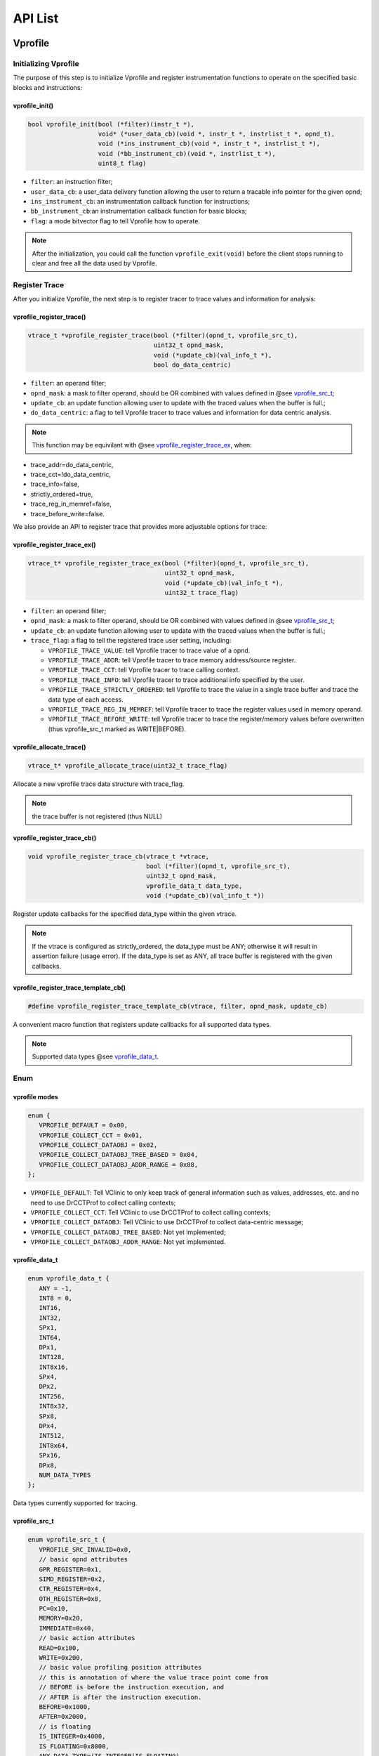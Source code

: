 ******************
API List
******************

======================
Vprofile
======================

^^^^^^^^^^^^^^^^^^^^^^^^^^^^^^^^^^^^^
Initializing Vprofile
^^^^^^^^^^^^^^^^^^^^^^^^^^^^^^^^^^^^^

The purpose of this step is to initialize Vprofile and register instrumentation functions to operate on the specified basic blocks and instructions:

-------------------
vprofile_init()
-------------------

.. code-block:: c++

   bool vprofile_init(bool (*filter)(instr_t *),
                      void* (*user_data_cb)(void *, instr_t *, instrlist_t *, opnd_t),
                      void (*ins_instrument_cb)(void *, instr_t *, instrlist_t *),
                      void (*bb_instrument_cb)(void *, instrlist_t *),
                      uint8_t flag)


- ``filter``: an instruction filter;

- ``user_data_cb``: a user_data delivery function allowing the user to return a tracable info pointer for the given opnd;

- ``ins_instrument_cb``: an instrumentation callback function for instructions;

- ``bb_instrument_cb``:an instrumentation callback function for basic blocks;

- ``flag``: a mode bitvector flag to tell Vprofile how to operate.

.. note::

   After the initialization, you could call the function ``vprofile_exit(void)`` before the client stops running to clear and free all the data used by Vprofile.

^^^^^^^^^^^^^^^^^^^^^^^^^^^^^^^^^^^^^
Register Trace
^^^^^^^^^^^^^^^^^^^^^^^^^^^^^^^^^^^^^

After you initialize Vprofile, the next step is to register tracer to trace values and information for analysis:

-------------------
vprofile_register_trace()
-------------------

.. code-block:: c++

   vtrace_t *vprofile_register_trace(bool (*filter)(opnd_t, vprofile_src_t),
                                     uint32_t opnd_mask,
                                     void (*update_cb)(val_info_t *),
                                     bool do_data_centric)


- ``filter``: an operand filter;

- ``opnd_mask``: a mask to filter operand, should be OR combined with values defined in @see `vprofile_src_t <https://vclinic.readthedocs.io/en/latest/api.html#vprofile-src-t>`_;

- ``update_cb``: an update function allowing user to update with the traced values when the buffer is full.;

- ``do_data_centric``: a flag to tell Vprofile tracer to trace values and information for data centric analysis.

.. note::

   This function may be equivilant with @see `vprofile_register_trace_ex <https://vclinic.readthedocs.io/en/latest/api.html#vprofile-register-trace-ex>`_, when:

- trace_addr=do_data_centric,

- trace_cct=!do_data_centric,

- trace_info=false,

- strictly_ordered=true,

- trace_reg_in_memref=false,

- trace_before_write=false.

We also provide an API to register trace that provides more adjustable options for trace:

--------------------------------------
vprofile_register_trace_ex()
--------------------------------------

.. code-block:: c++

   vtrace_t* vprofile_register_trace_ex(bool (*filter)(opnd_t, vprofile_src_t),
                                        uint32_t opnd_mask,
                                        void (*update_cb)(val_info_t *),
                                        uint32_t trace_flag)

- ``filter``: an operand filter;
- ``opnd_mask``: a mask to filter operand, should be OR combined with values defined in @see `vprofile_src_t <https://vclinic.readthedocs.io/en/latest/api.html#vprofile-src-t>`_;
- ``update_cb``: an update function allowing user to update with the traced values when the buffer is full.;
- ``trace_flag``: a flag to tell the registered trace user setting, including:

  - ``VPROFILE_TRACE_VALUE``: tell Vprofile tracer to trace value of a opnd.
  - ``VPROFILE_TRACE_ADDR``: tell Vprofile tracer to trace memory address/source register.
  - ``VPROFILE_TRACE_CCT``: tell Vprofile tracer to trace calling context.
  - ``VPROFILE_TRACE_INFO``: tell Vprofile tracer to trace additional info specified by the user.
  - ``VPROFILE_TRACE_STRICTLY_ORDERED``: tell Vprofile to trace the value in a single trace buffer and trace the data type of each access.
  - ``VPROFILE_TRACE_REG_IN_MEMREF``: tell Vprofile tracer to trace the register values used in memory operand.
  - ``VPROFILE_TRACE_BEFORE_WRITE``: tell Vprofile tracer to trace the register/memory values before overwritten (thus vprofile_src_t marked as WRITE|BEFORE).
  
--------------------------------------
vprofile_allocate_trace()
--------------------------------------

.. code-block:: c++

   vtrace_t* vprofile_allocate_trace(uint32_t trace_flag)
   
Allocate a new vprofile trace data structure with trace_flag.

.. note::

   the trace buffer is not registered (thus NULL)

--------------------------------------
vprofile_register_trace_cb()
--------------------------------------

.. code-block:: c++

   void vprofile_register_trace_cb(vtrace_t *vtrace, 
                                   bool (*filter)(opnd_t, vprofile_src_t),
                                   uint32_t opnd_mask, 
                                   vprofile_data_t data_type,
                                   void (*update_cb)(val_info_t *))
   
Register update callbacks for the specified data_type within the given vtrace.

.. note::

   If the vtrace is configured as strictly_ordered, the data_type must be ANY; otherwise it will result in assertion failure (usage error).
   If the data_type is set as ANY, all trace buffer is registered with the given callbacks.
   
--------------------------------------
vprofile_register_trace_template_cb()
--------------------------------------

.. code-block:: c++

   #define vprofile_register_trace_template_cb(vtrace, filter, opnd_mask, update_cb)
   
A convenient macro function that registers update callbacks for all supported data types.

.. note::

   Supported data types @see `vprofile_data_t <https://vclinic.readthedocs.io/en/latest/api.html#vprofile-data-t>`_.

^^^^^^^^^^^^^^^^^^^^^^^^^^^^^^^^^^^^^
Enum
^^^^^^^^^^^^^^^^^^^^^^^^^^^^^^^^^^^^^

--------------------------------------
vprofile modes
--------------------------------------

.. code-block:: c++

   enum {
      VPROFILE_DEFAULT = 0x00,
      VPROFILE_COLLECT_CCT = 0x01,
      VPROFILE_COLLECT_DATAOBJ = 0x02,
      VPROFILE_COLLECT_DATAOBJ_TREE_BASED = 0x04,
      VPROFILE_COLLECT_DATAOBJ_ADDR_RANGE = 0x08,
   };

- ``VPROFILE_DEFAULT``: Tell VClinic to only keep track of general information such as values, addresses, etc. and no need to use DrCCTProf to collect calling contexts;
- ``VPROFILE_COLLECT_CCT``: Tell VClinic to use DrCCTProf to collect calling contexts;
- ``VPROFILE_COLLECT_DATAOBJ``: Tell VClinic to use DrCCTProf to collect data-centric message;
- ``VPROFILE_COLLECT_DATAOBJ_TREE_BASED``: Not yet implemented;
- ``VPROFILE_COLLECT_DATAOBJ_ADDR_RANGE``: Not yet implemented.

--------------------------------------
vprofile_data_t
--------------------------------------

.. code-block:: c++

   enum vprofile_data_t {
      ANY = -1,
      INT8 = 0,
      INT16,
      INT32,
      SPx1,
      INT64,
      DPx1,
      INT128,
      INT8x16,
      SPx4,
      DPx2,
      INT256,
      INT8x32,
      SPx8,
      DPx4,
      INT512,
      INT8x64,
      SPx16,
      DPx8,
      NUM_DATA_TYPES
   };

Data types currently supported for tracing.

--------------------------------------
vprofile_src_t
--------------------------------------

.. code-block:: c++

   enum vprofile_src_t {
      VPROFILE_SRC_INVALID=0x0,
      // basic opnd attributes
      GPR_REGISTER=0x1,
      SIMD_REGISTER=0x2,
      CTR_REGISTER=0x4,
      OTH_REGISTER=0x8,
      PC=0x10,
      MEMORY=0x20,
      IMMEDIATE=0x40,
      // basic action attributes
      READ=0x100,
      WRITE=0x200,
      // basic value profiling position attributes
      // this is annotation of where the value trace point come from
      // BEFORE is before the instruction execution, and
      // AFTER is after the instruction execution.
      BEFORE=0x1000,
      AFTER=0x2000,
      // is floating
      IS_INTEGER=0x4000,
      IS_FLOATING=0x8000,
      ANY_DATA_TYPE=(IS_INTEGER|IS_FLOATING),
      // derived attributes
      REGISTER=(GPR_REGISTER|SIMD_REGISTER|CTR_REGISTER|OTH_REGISTER),
      REGISTER_READ=(REGISTER|READ|BEFORE),
      REGISTER_WRITE=(REGISTER|WRITE|AFTER),
      REGISTER_BEFORE_WRITE=(REGISTER|WRITE|BEFORE),
      PC_READ=(PC|READ|BEFORE),
      PC_WRITE=(PC|WRITE|AFTER),
      PC_BEFORE_WRITE=(PC|WRITE|BEFORE),
      MEMORY_READ=(MEMORY|READ|BEFORE),
      MEMORY_WRITE=(MEMORY|WRITE|BEFORE),
      MEMORY_BEFORE_WRITE=(REGISTER|WRITE|BEFORE)
   };

Attributes used to describe operands. The targeted operand can be customized by combining different attributes.

--------------------------------------
Trace Flags
--------------------------------------

.. code-block:: c++

   enum {
      VPROFILE_TRACE_INVALID=0x0,
      VPROFILE_TRACE_VALUE=0x1,
      VPROFILE_TRACE_ADDR=0x2,
      VPROFILE_TRACE_CCT=0x4,
      VPROFILE_TRACE_INFO=0x8,
      VPROFILE_TRACE_STRICTLY_ORDERED=0x10,
      VPROFILE_TRACE_REG_IN_MEMREF=0x20,
      VPROFILE_TRACE_BEFORE_WRITE=0x40,
      // DEFAULT
      VPROFILE_TRACE_DEFAULT=VPROFILE_TRACE_VALUE,
      // valid combinations
      VPROFILE_TRACE_VAL_CCT_ADDR_INFO = 
         VPROFILE_TRACE_VALUE | VPROFILE_TRACE_CCT | VPROFILE_TRACE_ADDR | VPROFILE_TRACE_INFO,
      VPROFILE_TRACE_VAL_CCT_ADDR = 
         VPROFILE_TRACE_VALUE | VPROFILE_TRACE_CCT | VPROFILE_TRACE_ADDR,
      VPROFILE_TRACE_VAL_CCT_INFO = 
         VPROFILE_TRACE_VALUE | VPROFILE_TRACE_CCT | VPROFILE_TRACE_INFO,
      VPROFILE_TRACE_VAL_CCT =
         VPROFILE_TRACE_VALUE | VPROFILE_TRACE_CCT,
      VPROFILE_TRACE_VAL_ADDR_INFO = 
         VPROFILE_TRACE_VALUE | VPROFILE_TRACE_ADDR | VPROFILE_TRACE_INFO,
      VPROFILE_TRACE_VAL_ADDR = 
         VPROFILE_TRACE_VALUE | VPROFILE_TRACE_ADDR,
      VPROFILE_TRACE_VAL_INFO = 
         VPROFILE_TRACE_VALUE | VPROFILE_TRACE_INFO,
      VPROFILE_TRACE_CCT_ADDR_INFO = 
         VPROFILE_TRACE_CCT | VPROFILE_TRACE_ADDR | VPROFILE_TRACE_INFO,
      VPROFILE_TRACE_CCT_ADDR = 
         VPROFILE_TRACE_CCT | VPROFILE_TRACE_ADDR,
      VPROFILE_TRACE_CCT_INFO = 
         VPROFILE_TRACE_CCT | VPROFILE_TRACE_INFO,
      VPROFILE_TRACE_ADDR_INFO = 
         VPROFILE_TRACE_ADDR | VPROFILE_TRACE_INFO
   };

Used to specify information to be traced for a target operand. For example, for VPROFILE_TRACE_VAL_ADDR, each unit in the buffer will contain the value and address information of a target operand.

^^^^^^^^^^^^^^^^^^^^^^^^^^^^^^^^^^^^^
Data Structures
^^^^^^^^^^^^^^^^^^^^^^^^^^^^^^^^^^^^^

-------------------
vtrace_t
-------------------

.. code-block:: c++

   struct vtrace_t {
      uint32_t trace_flag;
      uint32_t opnd_mask;
      union {
         /* strictly_ordered, so only single buffer with extra tracing of data types
         * is allocated */
         vtrace_buffer_t *buff;
         /* not strictly ordered, so each data type maintains its own buffer */
         vtrace_buffer_t *buff_ex[NUM_DATA_TYPES];
      };
   };

Data structure to store information of a registered trace.

- ``trace_flag``: Combination of ``Trace Flags``, which used to specify information to be traced for a target operand;

- ``opnd_mask``: Combination of ``vprofile_src_t``, which used to filter operands to be traced;

- ``buff/buff_ex``: trace buffer, @see `vtrace_buffer_t <https://vclinic.readthedocs.io/en/latest/api.html#vtrace-buffer-t>`_.

-------------------
val_info_t
-------------------

.. code-block:: c++

   struct val_info_t {
      uint64_t addr;
      // vprofile_src_t
      uint32_t type;
      int32_t ctxt_hndl;
      void *val;
      void *info;
      uint8_t size;
      uint8_t esize;
      bool is_float;
   };

Data structure to pass the traced values into trace updating callbacks. Note that some of the values may not be filled in to avoid unnecessary message passing when the information can be assumed to be already known for the caller (e.g., size/esize when not strictly_ordered, no addr info, etc).

.. note::

   if type & GPR_REGISTER, addr is gpr register id;

   else if type & SIMD_REGISTER, addr is simd register id;

   else if type & CTR_REGISTER, addr is control register id;

   else if type & OTH_REGISTER, addr is dynamorio register id;

   else if type & MEMORY, addr is a memory address;

   else: undefined

======================
Vtracer
======================

.. attention::

   In most cases, users only need to interact with ``Vtracer`` through the ``Vprofile`` interface, instead of calling the ``Vtracer`` interface directly.

^^^^^^^^^^^^^^^^^^^^^^^^^^^^^^^^^^^^^
Initializing Vtracer
^^^^^^^^^^^^^^^^^^^^^^^^^^^^^^^^^^^^^

The purpose of this step is to initialize Vtracer:

-------------------
vtracer_init()
-------------------

.. code-block:: c++

   bool vtracer_init(void)

.. note::

   Call the function ``vtracer_exit(void)`` to clear and free all the resourced allocated by VTracer.

^^^^^^^^^^^^^^^^^^^^^^^^^^^^^^^^^^^^^
Creating trace buffer
^^^^^^^^^^^^^^^^^^^^^^^^^^^^^^^^^^^^^

-------------------
vtracer_create_trace_buffer()
-------------------

.. code-block:: c++

   vtrace_buffer_t *vtracer_create_trace_buffer(uint buffer_size)

- ``buffer_size``: buffer size in bytes for trace buffer;

.. note::

   This routine will create trace buffer with NULL callbacks registered: 
   @see `vtracer_create_trace_buffer_ex <https://vclinic.readthedocs.io/en/latest/api.html#vtracer-create-trace-buffer-ex>`_

-------------------
vtracer_create_trace_buffer_ex()
-------------------

.. code-block:: c++

   vtrace_buffer_t *
   vtracer_create_trace_buffer_ex(uint buffer_size,
                                  vtracer_buf_full_cb_t full_cb,
                                  void* user_data_full,
                                  vtracer_buf_fill_num_cb_t fill_num_cb,
                                  void *user_data_fill_num)

- ``buffer_size``: buffer size in bytes for trace buffer;

- ``full_cb``: the callback to register which will be called to update with the buffered trace when the trace buffer is detected as full;

- ``user_data_full``: the user-specified data for the full_cb callback. This registered user_data will send as the user_data parameter of full_cb callback;

- ``fill_num_cb``: the callback to register which will be called during analysis phase to obtain how many slots (elements) will be filled in for the given instruction;

- ``user_data_fill_num``: the user-specified data for the fill_num_cb callbacks. This registered user_data will send as the user_data parameter of fill_num_cb callback.

.. important::
   With a given non-NULL callbacks, VTracer will guarantee that the full_cb will be called once the trace buffer is detected as full, and fill_num_cb is used to estimate the filled in slots for detecting potential trace buffer overflow. 
   When the VTracer detects any inconsistancy of estimated filled in number given by fill_num_cb and actual filled in slots (expensive check only in DEBUG mode), it will assert for a usage error with sufficient information for further debugging.

.. note::
   Call the function ``vtracer_buffer_free(vtrace_buffer_t *buf)`` to free all resources allocated for this vtrace buffer: @param buf.

^^^^^^^^^^^^^^^^^^^^^^^^^^^^^^^^^^^^^
Sampling
^^^^^^^^^^^^^^^^^^^^^^^^^^^^^^^^^^^^^

-------------------
vtracer_enable_sampling()
-------------------

.. code-block:: c++

   void vtracer_enable_sampling(int window_enable,
                                int window_disable)

- ``window_enable``: buffer size in bytes for trace buffer;

- ``window_disable``: non-sample window size to disable value tracing & updating.

.. hint::

   The sample rate can be calculated as: 
      window_enable / window_disable

.. note::
   The sampling window is applied in the number of executed instructions.

-------------------
vtracer_disable_sampling()
-------------------

.. code-block:: c++

   void vtracer_disable_sampling()

Disable sampling.

-------------------
vtracer_get_sampling_state()
-------------------

.. code-block:: c++

   bool vtracer_get_sampling_state(void *drcontext)

Return true if sampling enabled; otherwise return false.

^^^^^^^^^^^^^^^^^^^^^^^^^^^^^^^^^^^^^
Tracing
^^^^^^^^^^^^^^^^^^^^^^^^^^^^^^^^^^^^^

-------------------
vtracer_get_trace_buffer_in_reg()
-------------------

.. code-block:: c++

   void vtracer_get_trace_buffer_in_reg(void *drcontext, 
                                        instr_t *where,
                                        instrlist_t *ilist,
                                        vtrace_buffer_t *vtrace_buffer,
                                        reg_id_t reg_ptr)

Get the current trace buffer pointer in the given register.

- ``vtrace_buffer``: the vtrace buffer to query the pointer value;

- ``reg_ptr``: the target register to store the current trace buffer of vtrace_buffer. The register should be reserved by the caller.

.. note::

   The instrumentation will be inserted before @param where in @param ilist, same below.

-------------------
vtracer_insert_trace_forward()
-------------------

.. code-block:: c++

   void vtracer_insert_trace_forward(void *drcontext, 
                                     instr_t *where,
                                     instrlist_t *ilist, 
                                     int size,
                                     vtrace_buffer_t *vtrace_buffer,
                                     reg_id_t reg_ptr, 
                                     reg_id_t scratch)

Move the trace buffer pointer forward and store back to the vtrace_buffer if valid.

- ``size``: the size in bytes to move forward the trace buffer pointer in reg_ptr;

- ``vtrace_buffer``: the vtrace buffer to store back the forwarded pointer. May be NULL when writeback to the vtrace buffer is not expected. In that case, VTracer will not insert instrumetations to update trace buffer pointers;

- ``reg_ptr``: the register to hold the value of current buffer pointer. It will hold new forwarded buffer pointer if vtrace_buffer is not NULL; otherwise its return value is undefined;

- ``scratch``: free scratch register given by caller. its return value is undefined.

-------------------
vtracer_insert_trace_val()
-------------------

.. code-block:: c++

   void vtracer_insert_trace_val(void *drcontext, 
                                 instr_t *where,
                                 instrlist_t *ilist, 
                                 opnd_t ref, 
                                 reg_id_t reg_ptr,
                                 reg_id_t scratch, 
                                 ushort offset)

Insert instrumentations to store the value of ref into vtrace_buffer.

- ``ref``: can be register/memory/immediate operand;

- ``reg_ptr``: the register to hold the value of current buffer pointer. Its value will not be modified;

- ``scratch``: free scratch register given by caller. its return value is undefined;

- ``offset``: offsets to the target domain of a value trace slot.

.. hint::

   In general, this function will insert codes equivilant to: 
      <reg_ptr>.<offset> = <ref>

-------------------
vtracer_insert_trace_constant()
-------------------

.. code-block:: c++

   void vtracer_insert_trace_constant(void *drcontext, 
                                      instr_t *where,
                                      instrlist_t *ilist, 
                                      T val, 
                                      reg_id_t reg_ptr,
                                      reg_id_t scratch, 
                                      ushort offset)

Insert instrumentations to store the constant value of type T into vtrace_buffer.

- ``T``: the constant value's data type. Only size of 1,2,4,8,16,32,(64 for AVX512) is supported; otherwise it will result in static assertion failure at compile time;

- ``val``: the source constant value for tracing;

- ``reg_ptr``: the register to hold the value of current buffer pointer. Its value will not be modified;

- ``scratch``: free scratch register given by caller. its return value is undefined;

- ``offset``: offsets to the target domain of a value trace slot.

.. hint::

   In general, this function will insert codes equivilant to:  
      <reg_ptr>.<offset> = <val>


-------------------
vtracer_update_clean_call()
-------------------

.. code-block:: c++

   void vtracer_update_clean_call(void *drcontext, vtrace_buffer_t *buf, T cache)

Can be called by clean call func to trace T into buffer.

- ``T``: passed in struct type;

- ``buf``: the vtrace buffer to be filled in;

- ``cache``: passed in struct, will be filled into buffer.

^^^^^^^^^^^^^^^^^^^^^^^^^^^^^^^^^^^^^
Data Structure
^^^^^^^^^^^^^^^^^^^^^^^^^^^^^^^^^^^^^

-------------------
vtrace_buffer_t
-------------------

.. code-block:: c++

   typedef struct {
      uint buf_size;
      uint vec_idx;

      /* callbacks for buffer checking and updating */
      vtracer_buf_full_cb_t full_cb;
      void* user_data_full;
      vtracer_buf_fill_num_cb_t fill_num_cb;
      void* user_data_fill_num;

      /* tls implementation */
      int tls_idx;
      uint tls_offs;
      reg_id_t tls_seg;
   } vtrace_buffer_t;

Information about a trace buffer.

- ``buf_size``: buffer size in bytes;

- ``vec_idx``: index into the clients vector;

- ``full_cb``: callbacks for buffer updating. typedef void (\*vtracer_buf_full_cb_t)(void\* buf_base, void\* buf_end, void\* user_data);

- ``user_data_full``: ``user_data`` for ``full_cb``;

- ``fill_num_cb``: callbacks for buffer checking. typedef size_t (\*vtracer_buf_fill_num_cb_t)(void\* drcontext, instr_t\* where, void\* user_data);

- ``user_data_fill_num``: ``user_data`` for ``fill_num_cb``;